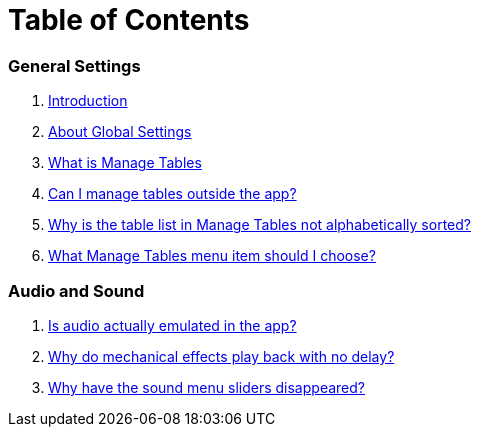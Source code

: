 = Table of Contents

=== General Settings

. link:home.adoc[Introduction]
. link:settings_main/about_global_settings.adoc[About Global Settings]
. link:settings_main/what_is_manage_tables.adoc[What is Manage Tables]
. link:settings_main/manage_tables_outside_the_app.adoc[Can I manage tables outside the app?]
. link:settings_main/table_list_manage_tables_not_alpha_sorted.adoc[Why is the table list in Manage Tables not alphabetically sorted?]
. link:settings_main/manage_tables_which_option.adoc[What Manage Tables menu item should I choose?]

=== Audio and Sound

. link:sound/is_audio_emulated.adoc[Is audio actually emulated in the app?]
. link:sound/sound_effects_have_no_delay.adoc[Why do mechanical effects play back with no delay?]
. link:sound/adjustable_sliders_audio.adoc[Why have the sound menu sliders disappeared?]





